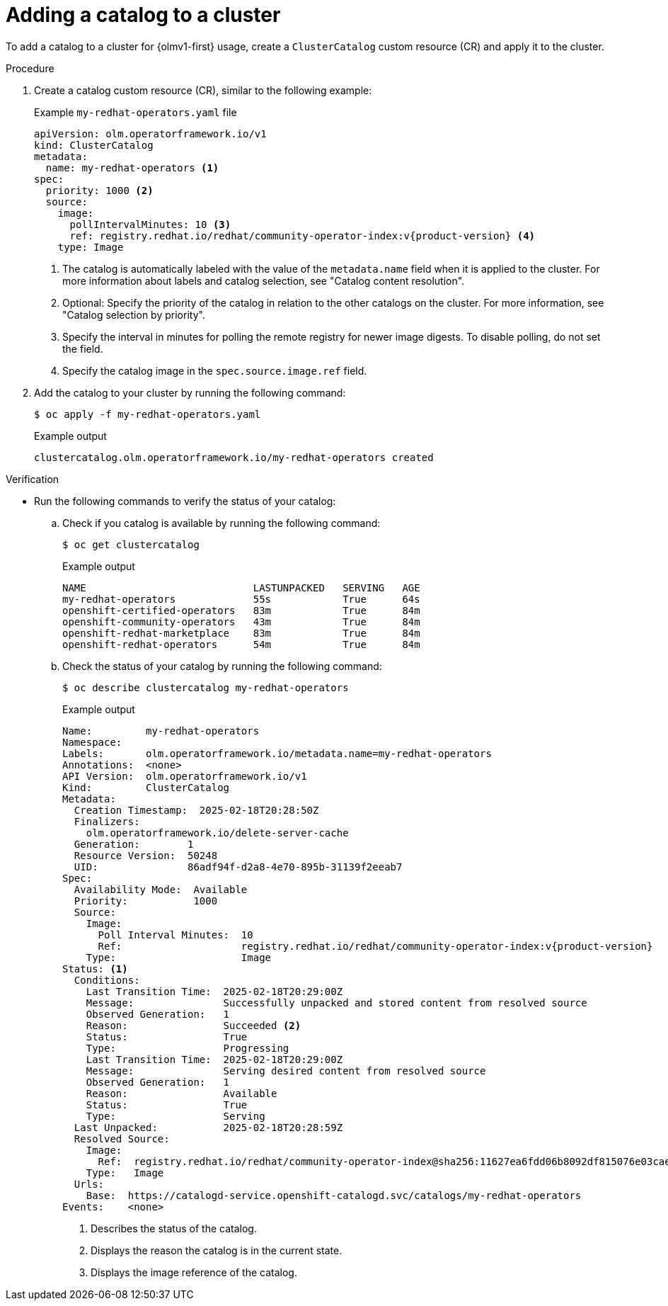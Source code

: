 // Module included in the following assemblies:
//
// * extensions/catalogs/managing-catalogs.adoc

:_mod-docs-content-type: PROCEDURE

[id="olmv1-adding-a-catalog-to-a-cluster_{context}"]
= Adding a catalog to a cluster

To add a catalog to a cluster for {olmv1-first} usage, create a `ClusterCatalog` custom resource (CR) and apply it to the cluster.

.Procedure

. Create a catalog custom resource (CR), similar to the following example:
+
.Example `my-redhat-operators.yaml` file
[source,yaml,subs="attributes+"]
----
apiVersion: olm.operatorframework.io/v1
kind: ClusterCatalog
metadata:
  name: my-redhat-operators <1>
spec:
  priority: 1000 <2>
  source:
    image:
      pollIntervalMinutes: 10 <3>
      ref: registry.redhat.io/redhat/community-operator-index:v{product-version} <4>
    type: Image
----
<1> The catalog is automatically labeled with the value of the `metadata.name` field when it is applied to the cluster. For more information about labels and catalog selection, see "Catalog content resolution".
<2> Optional: Specify the priority of the catalog in relation to the other catalogs on the cluster. For more information, see "Catalog selection by priority".
<3> Specify the interval in minutes for polling the remote registry for newer image digests. To disable polling, do not set the field.
<4> Specify the catalog image in the `spec.source.image.ref` field.

. Add the catalog to your cluster by running the following command:
+
[source,terminal]
----
$ oc apply -f my-redhat-operators.yaml
----
+
.Example output
[source,text]
----
clustercatalog.olm.operatorframework.io/my-redhat-operators created
----

.Verification

* Run the following commands to verify the status of your catalog:

.. Check if you catalog is available by running the following command:
+
[source,terminal]
----
$ oc get clustercatalog
----
+
.Example output
[source,text]
----
NAME                            LASTUNPACKED   SERVING   AGE
my-redhat-operators             55s            True      64s
openshift-certified-operators   83m            True      84m
openshift-community-operators   43m            True      84m
openshift-redhat-marketplace    83m            True      84m
openshift-redhat-operators      54m            True      84m
----

.. Check the status of your catalog by running the following command:
+
[source,terminal]
----
$ oc describe clustercatalog my-redhat-operators
----
+
.Example output
[source,text,subs="attributes+"]
----
Name:         my-redhat-operators
Namespace:
Labels:       olm.operatorframework.io/metadata.name=my-redhat-operators
Annotations:  <none>
API Version:  olm.operatorframework.io/v1
Kind:         ClusterCatalog
Metadata:
  Creation Timestamp:  2025-02-18T20:28:50Z
  Finalizers:
    olm.operatorframework.io/delete-server-cache
  Generation:        1
  Resource Version:  50248
  UID:               86adf94f-d2a8-4e70-895b-31139f2eeab7
Spec:
  Availability Mode:  Available
  Priority:           1000
  Source:
    Image:
      Poll Interval Minutes:  10
      Ref:                    registry.redhat.io/redhat/community-operator-index:v{product-version}
    Type:                     Image
Status: <1>
  Conditions:
    Last Transition Time:  2025-02-18T20:29:00Z
    Message:               Successfully unpacked and stored content from resolved source
    Observed Generation:   1
    Reason:                Succeeded <2>
    Status:                True
    Type:                  Progressing
    Last Transition Time:  2025-02-18T20:29:00Z
    Message:               Serving desired content from resolved source
    Observed Generation:   1
    Reason:                Available
    Status:                True
    Type:                  Serving
  Last Unpacked:           2025-02-18T20:28:59Z
  Resolved Source:
    Image:
      Ref:  registry.redhat.io/redhat/community-operator-index@sha256:11627ea6fdd06b8092df815076e03cae9b7cede8b353c0b461328842d02896c5 <3>
    Type:   Image
  Urls:
    Base:  https://catalogd-service.openshift-catalogd.svc/catalogs/my-redhat-operators
Events:    <none>
----
<1> Describes the status of the catalog.
<2> Displays the reason the catalog is in the current state.
<3> Displays the image reference of the catalog.